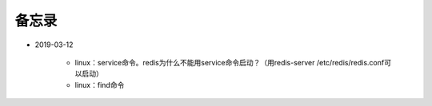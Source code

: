 备忘录
=========

- 2019-03-12

    - linux：service命令。redis为什么不能用service命令启动？（用redis-server /etc/redis/redis.conf可以启动）
    - linux：find命令